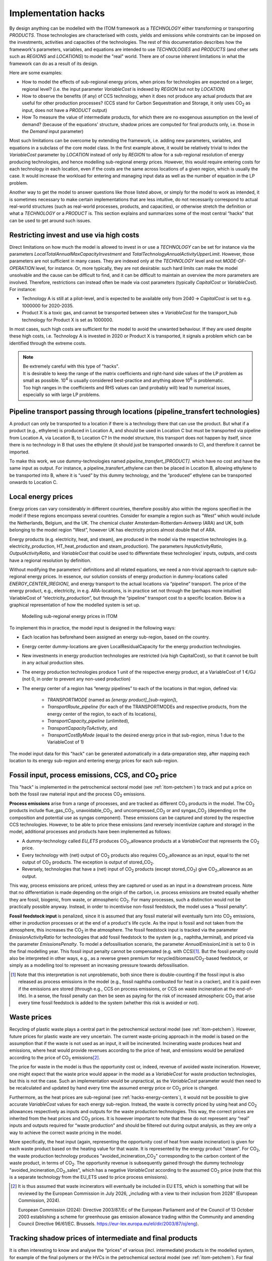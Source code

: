 *********************
Implementation hacks
*********************

By design anything can be modelled with the ITOM framework as a *TECHNOLOGY* either transforming or transporting *PRODUCTS*.
Those technologies are characterised with costs, yields and emissions while constraints can be imposed on the investments, 
activities and capacities of the technologies. The rest of this documentation describes how the framework's parameters, variables, and 
equations are intended to use *TECHNOLOGIES* and *PRODUCTS* (and other sets such as *REGIONS* and *LOCATIONS*) to model the "real" world. 
There are of course inherent limitations in what the framework can do as a result of its design.

Here are some examples:

* How to model the effects of sub-regional energy prices, when prices for technologies are expected on a larger, regional level? 
  (i.e. the input parameter *VariableCost* is indexed by *REGION* but not by *LOCATION*)
* How to observe the benefits (if any) of CCS technology, when it does not produce any actual products that are useful for other production processes?
  (CCS stand for Carbon Sequestration and Storage, it only uses CO\ :sub:`2` as input, does not have a *PRODUCT* output)
* How To measure the value of intermediate products, for which there are no exogenous assumption on the level of demand?
  (because of the equations' structure, shadow prices are computed for final products only, i.e. those in the *Demand* input parameter)

Most such limitations can be overcome by extending the framework, i.e. adding new parameters, variables, and equations 
in a subclass of the core model class. In the first example above, it would be relatively trivial to index the *VariableCost* 
parameter by *LOCATION* instead of only by *REGION* to allow for a sub-regional resolution of energy producing technologies, 
and hence modelling sub-regional energy prices. However, this would require entering costs for each technology in each location, 
even if the costs are the same across locations of a given region, which is usually the case. It would increase the workload for 
entering and managing input data as well as the number of equation in the LP problem.

Another way to get the model to answer questions like those listed above, or simply for the model to work as intended, it is sometimes necessary 
to make certain implementations that are less intuitive, do not necessarily correspond to actual real-world structures 
(such as real-world processes, products, and capacities), or otherwise stretch the definition or what a *TECHNOLOGY* or a *PRODUCT* is.
This section explains and summarizes some of the most central “hacks” that can be used to get around such issues.

Restricting invest and use via high costs
============================================

Direct limitations on how much the model is allowed to invest in or use a *TECHNOLOGY* can be set for instance via the parameters 
*LocalTotalAnnualMaxCapacityInvestment* and *TotalTechnologyAnnualActivityUpperLimit*. 
However, those parameters are not sufficient in many cases. They are indexed only at the *TECHNOLOGY* level and not *MODE-OF-OPERATION* level, 
for instance. Or, more typically, they are not desirable: such hard limits can make the model unsolvable 
and the cause can be difficult to find, and it can be difficult to maintain an overview the more parameters are involved. 
Therefore, restrictions can instead often be made via cost parameters (typically *CapitalCost* or *VariableCost*). For instance:

* Technology A is still at a pilot-level, and is expected to be available only from 2040 🡪 *CapitalCost* is set to e.g. 1000000 for 2020-2035.
* Product X is a toxic gas, and cannot be transported between sites 🡪 *VariableCost* for the transport_hub technology for Product X is set as 1000000.

In most cases, such high costs are sufficient for the model to avoid the unwanted behaviour. 
If they are used despite these high costs, i.e. Technology A is invested in 2020 or Product X is transported, 
it signals a problem which can be identified through the extreme costs.

.. note::

   | Be extremely careful with this type of "hacks".
   | It is desirable to keep the range of the matrix coefficients and right-hand side values of the LP problem as small as possible. 10\ :sup:`4` is usually considered best-practice and anything above 10\ :sup:`6` is problematic.
   | Too high ranges in the coefficients and RHS values can (and probably will) lead to numerical issues, especially so with large LP problems.

.. _hacks-pipeline-transfert:

Pipeline transport passing through locations (pipeline_transfert technologies)
===============================================================================

A product can only be transported to a location if there is a technology there that can use the product. 
But what if a product (e.g., ethylene) is produced in Location A, and should be used in Location C but 
must be transported via pipeline from Location A, via Location B, to Location C? In the model structure, 
this transport does not happen by itself, since there is no technology in B that uses the ethylene 
(it should just be transported onwards to C), and therefore it cannot be imported. 

To make this work, we use dummy-technologies named *pipeline_transfert_[PRODUCT]*.  
which have no cost and have the same input as output. For instance, a pipeline_transfert_ethylene can then be placed in Location B, 
allowing ethylene to be transported into B, where it is “used” by this dummy technology, and the “produced” ethylene can be transported 
onwards to Location C.

.. _hacks-energy-centers:

Local energy prices
====================

Energy prices can vary considerably in different countries, therefore possibly also within the regions specified in the model
if these regions encompass several countries. Consider for example a region such as “West” which would include the Netherlands, 
Belgium, and the UK. The chemical cluster Amsterdam-Rotterdam-Antwerp (ARA) and UK, both belonging to the model region “West”, 
however UK has electricity prices almost double that of ARA.

Energy products (e.g. electricity, heat, and steam), 
are produced in the model via the respective technologies (e.g. electricity_production, HT_heat_production and steam_production). 
The parameters *InputActivityRatio*, *OutputActivityRatio*, and *VariableCost* that could be used to differentiate these technologies'
inputs, outputs, and costs have a regional resolution by definition. 

Without modifying the parameters' definitions and all related equations, we need a non-trivial approach to capture sub-regional energy prices.
In essence, our solution consists of energy production in dummy-locations called *ENERGY_CENTER_[REGION]*, 
and energy transport to the actual locations via “pipeline” transport. The price of the energy product, e.g., electricity, 
in e.g. ARA-locations, is in practice set not through the (perhaps more intuitive) VariableCost of “electricity_production”, 
but through the “pipeline” transport cost to a specific location. Below is a graphical representation of how the modelled system is set up.

.. figure:: img/hacks_energy-centers.png
   :class: without-border
   :alt: Modelling sub-regional energy prices in ITOM
   
   Modelling sub-regional energy prices in ITOM

To implement this in practice, the model input is designed in the following ways:

* Each location has beforehand been assigned an energy sub-region, based on the country.
* Energy center dummy-locations are given LocalResidualCapacity for the energy production technologies.
* New investments in energy production technologies are restricted (via high CapitalCost), so that it cannot be built in any actual production sites.
* The energy production technologies produce 1 unit of the respective energy product, at a VariableCost of 1 €/GJ (not 0, in order to prevent any non-used production)
* The energy center of a region has “energy pipelines” to each of the locations in that region, defined via:

    * *TRANSPORTMODE* (named as *[energy product]_[sub-region]*),
    * *TransportRoute_pipeline* (for each of the TRANSPORTMODEs and respective products, from the energy center of the region, to each of its locations), 
    * *TransportCapacity_pipeline* (unlimited), 
    * *TransportCapacityToActivity*, and 
    * *TransportCostByMode* (equal to the desired energy price in that sub-region, minus 1 due to the VariableCost of 1)

The model input data for this "hack" can be generated automatically in a data-preparation step, 
after mapping each location to its energy sub-region and entering energy prices for each sub-region.


Fossil input, process emissions, CCS, and CO\ :sub:`2` price
=============================================================

This "hack" is implemented in the petrochemical sectoral model (see :ref:`itom-petchem`) to track and put a price on both the fossil raw material input 
and the process CO\ :sub:`2` emissions.

**Process emissions** arise from a range of processes, and are tracked as different CO\ :sub:`2` 
products in the model. The CO\ :sub:`2` products include flue\_gas\_\ CO\ :sub:`2`, unavoidable\_\ CO\ :sub:`2`, and uncompressed\_\ CO\ :sub:`2` or 
and syngas\_\ CO\ :sub:`2` (depending on the composition and potential use as syngas component). 
These emissions can be captured and stored by the respective CCS technologies. However, to be able to price these emissions 
(and reversely incentivize capture and storage) in the model, additional processes and products have been implemented as follows:

* A dummy-technology called *EU_ETS* produces CO\ :sub:`2`\_allowance products at a *VariableCost* that represents the CO\ :sub:`2` price.
* Every technology with (net) output of CO\ :sub:`2` products also requires CO\ :sub:`2`\_allowance as an input, equal to the net output of CO\ :sub:`2` products. The exception is output of stored\_CO\ :sub:`2`.
* Reversely, technologies that have a (net) input of CO\ :sub:`2` products (except stored\_\ CO\ :sub:`2`) give CO\ :sub:`2`\_allowance as an output.

This way, process emissions are priced, unless they are captured or used as an input in a downstream process. 
Note that no differentiation is made depending on the origin of the carbon, i.e. process emissions are treated equally 
whether they are fossil, biogenic, from waste, or atmospheric CO\ :sub:`2`. For many processes, such a distinction 
would not be practically possible anyway. Instead, in order to incentivise non-fossil feedstock, the model uses a “fossil penalty”.

**Fossil feedstock input** is penalized, since it is assumed that any fossil material will eventually turn into CO\ :sub:`2` emissions, 
either in production processes or at the end of a product's life cycle. As the input is fossil and not taken from the atmosphere, 
this increases the CO\ :sub:`2` in the atmosphere. The fossil feedstock input is tracked via the parameter *EmissionActivityRatio* 
for technologies that add fossil feedstock to the system (e.g., naphtha_terminal), and priced via the parameter *EmissionsPenalty*. 
To model a defossilisation scenario, the parameter *AnnualEmissionLimit* is set to 0 in the final modelling year. This fossil input penalty 
cannot be compensated (e.g. with CCS)\ [#f1]_. But the fossil penalty could also be interpreted in other ways, e.g., as a reverse green premium 
for recycled/biomass/CO\ :sub:`2`-based feedstock, or simply as a modelling tool to represent an increasing pressure towards defossilisation.

.. [#f1] Note that this interpretation is not unproblematic, both since there is double-counting if the fossil input is also released as process 
   emissions in the model (e.g., fossil naphtha combusted for heat in a cracker), and it is paid even if the emissions are stored 
   (through e.g., CCS on process emissions, or CCS on waste incineration at the end-of-life). In a sense, the fossil penalty can then 
   be seen as paying for the risk of increased atmospheric CO\ :sub:`2` that arise every time fossil feedstock is added to the system 
   (whether this risk is avoided or not).


Waste prices
=============

Recycling of plastic waste plays a central part in the petrochemical sectoral model (see :ref:`itom-petchem`). 
However, future prices for plastic waste are very uncertain. The current waste-pricing approach in the model is 
based on the assumption that if the waste is not used as an input, it will be incinerated. 
Incinerating waste produces heat and emissions, where heat would provide revenues according to the price of heat, 
and emissions would be penalized according to the price of CO\ :sub:`2` emissions\ [#f2]_.

The price for waste in the model is thus the opportunity cost or, indeed, revenue of avoided waste incineration.
However, one might expect that the waste price would appear in the model as a *VariableCost* for waste production technologies, 
but this is not the case. Such an implementation would be unpractical, as the *VariableCost* parameter would then need to be 
recalculated and updated by hand every time the assumed energy price or CO\ :sub:`2` price is changed.

Furthermore, as the heat prices are sub-regional (see :ref:`hacks-energy-centers`), it would not be possible to give accurate 
*VariableCost* values for each energy sub-region. 
Instead, the waste is correctly priced by using heat and CO\ :sub:`2` allowances respectively as inputs and outputs for the waste production technologies. 
This way, the correct prices are inherited from the heat prices and CO\ :sub:`2` prices. It is however important to note 
that these do not represent any “real” inputs and outputs required for “waste production” and should be filtered out during output analysis, 
as they are only a way to achieve the correct waste pricing in the model.

More specifically, the heat input (again, representing the opportunity cost of heat from waste incineration) is given 
for each waste product based on the heating value for that waste. It is represented by the energy product "steam". 
For CO\ :sub:`2`, the waste production technology produces "avoided\_incineration\_CO\ :sub:`2`" corresponding to the carbon content 
of the waste product, in terms of CO\ :sub:`2`. The opportunity revenue is subsequently gained through the dummy technology 
"avoided\_incineration\_CO\ :sub:`2`\_sales", which has a negative *VariableCost* according to the assumed CO\ :sub:`2` price 
(note that this is a separate technology from the EU_ETS used to price process emissions).

.. [#f2] It is thus assumed that waste incinerators will eventually be included in EU ETS, which is something that will 
   be reviewed by the European Commission in July 2026, „including with a view to their inclusion from 2028“ 
   (European Commission, 2024).
   
   European Commission (2024): Directive 2003/87/Ec of the European Parliament and of the Council of 13 October 2003 
   establishing a scheme for greenhouse gas emission allowance trading within the Community and amending Council Directive 96/61/EC. 
   Brussels. https://eur-lex.europa.eu/eli/dir/2003/87/oj/eng).


.. _hacks-shadow-prices:

Tracking shadow prices of intermediate and final products
==========================================================

It is often interesting to know and analyse the “prices” of various (incl. intermediate) products in the modelled system, 
for example of the final polymers or the HVCs in the petrochemical sectoral model (see :ref:`itom-petchem`). 
For final products the shadow prices resulting from the following constraint deliver marginal supply costs::

    PB9_ProductBalance(r,p,y):
        Production[r,p,y] + Import[r,p,y] - Export[r,p,y] >= Demand[r,p,y]

The shadow prices for that constraint represent the cost of producing one more unit of a given product.
They thus represent the marginal supply cost of that product, i.e. 
the production cost of the most expensive production route that is used to produce that product. This can be understood as an 
estimation of the price of the product within the system (in the following we refer to "prices" for the sake of simplification). 
Note that the product may be still be produced through cheaper routes, as only the most expensive route used is reflected by the marginal supply costs.

However, the *Demand* parameter is only required for final products, therefore shadow prices are not calculated by default for intermediary products.
To access the prices of intermediate products, we need to use a "hack". Let's take the example of the product ethylene, which is a central
intermediate product (high-value chamical or HVC) in the petrochemical sectoral model (see :ref:`itom-petchem`).

We define a dummy product called "ethylene_demand", which has a defined *Demand* of 1 in each region. We define a dummy technology 
called "demand_of_ethylene" that produces 1:1 the "ethylene_demand" product from "ethylene" at 0 additional cost. This forces the model 
to produce one more unit of ethylene than is otherwise required to satisfy the demand for the "real" final products, of which ethylene 
is a precursor. The resulting shadow price from the *ProductBalance* constraint for the dummy product "ethylene_demand" then represents the 
marginal supply cost of "real" ethylene.

In summary, to be able to extract the price of any product in the model, three things are needed: a dummy “demand product” to 
represent the product of interest, a dummy technology to produce the dummy product, and a defined demand for the dummy product.
